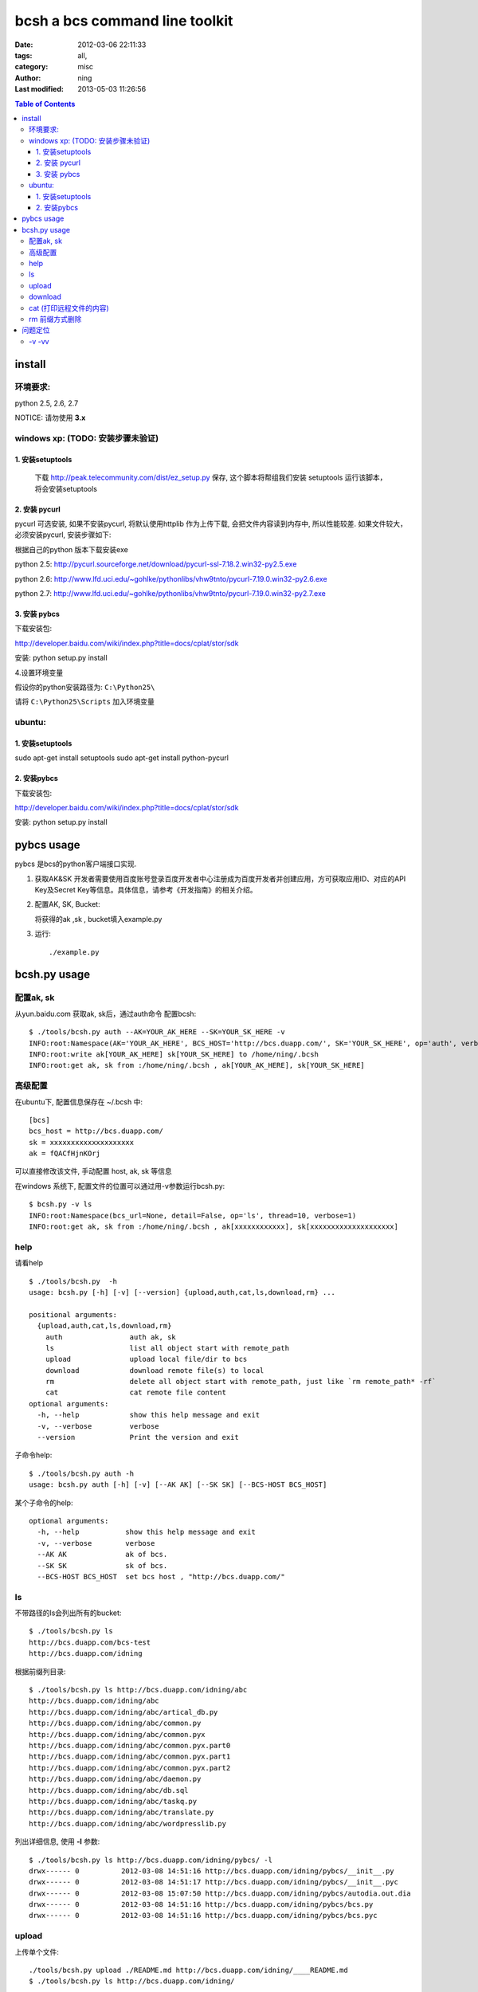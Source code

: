 bcsh a bcs command line toolkit
###############################

:date: 2012-03-06 22:11:33
:tags: all, 
:category: misc
:author: ning
:Last modified: 2013-05-03 11:26:56


.. contents:: Table of Contents

install 
=======


环境要求:
---------

python 2.5, 2.6, 2.7

NOTICE: 请勿使用 **3.x**


windows xp: (TODO: 安装步骤未验证)
----------------------------------

1. 安装setuptools
+++++++++++++++++

 下载 http://peak.telecommunity.com/dist/ez_setup.py  保存, 这个脚本将帮组我们安装 setuptools
 运行该脚本，将会安装setuptools

2. 安装 pycurl
++++++++++++++

pycurl 可选安装, 如果不安装pycurl, 将默认使用httplib 作为上传下载, 会把文件内容读到内存中, 所以性能较差.
如果文件较大，必须安装pycurl, 安装步骤如下:


根据自己的python 版本下载安装exe

python 2.5: http://pycurl.sourceforge.net/download/pycurl-ssl-7.18.2.win32-py2.5.exe

python 2.6: http://www.lfd.uci.edu/~gohlke/pythonlibs/vhw9tnto/pycurl-7.19.0.win32-py2.6.exe

python 2.7: http://www.lfd.uci.edu/~gohlke/pythonlibs/vhw9tnto/pycurl-7.19.0.win32-py2.7.exe


3. 安装 pybcs
+++++++++++++

下载安装包: 

http://developer.baidu.com/wiki/index.php?title=docs/cplat/stor/sdk

安装:
python setup.py install 

4.设置环境变量

假设你的python安装路径为: ``C:\Python25\``

请将 ``C:\Python25\Scripts`` 加入环境变量

ubuntu: 
-------

1. 安装setuptools
+++++++++++++++++

sudo apt-get install setuptools
sudo apt-get install python-pycurl

2. 安装pybcs
++++++++++++

下载安装包: 

http://developer.baidu.com/wiki/index.php?title=docs/cplat/stor/sdk

安装:
python setup.py install 

pybcs usage
===========

pybcs 是bcs的python客户端接口实现. 

1. 获取AK&SK
   开发者需要使用百度账号登录百度开发者中心注册成为百度开发者并创建应用，方可获取应用ID、对应的API Key及Secret Key等信息。具体信息，请参考《开发指南》的相关介绍。

2. 配置AK, SK, Bucket: 

   将获得的ak ,sk , bucket填入example.py 

3. 运行::
  
    ./example.py

bcsh.py usage 
=============

配置ak, sk
----------

从yun.baidu.com 获取ak, sk后，通过auth命令 配置bcsh::

    $ ./tools/bcsh.py auth --AK=YOUR_AK_HERE --SK=YOUR_SK_HERE -v
    INFO:root:Namespace(AK='YOUR_AK_HERE', BCS_HOST='http://bcs.duapp.com/', SK='YOUR_SK_HERE', op='auth', verbose=1)
    INFO:root:write ak[YOUR_AK_HERE] sk[YOUR_SK_HERE] to /home/ning/.bcsh
    INFO:root:get ak, sk from :/home/ning/.bcsh , ak[YOUR_AK_HERE], sk[YOUR_SK_HERE]

高级配置
--------

在ubuntu下, 配置信息保存在 ~/.bcsh 中::

    [bcs]
    bcs_host = http://bcs.duapp.com/
    sk = xxxxxxxxxxxxxxxxxxxx
    ak = fQACfHjnKOrj

可以直接修改该文件, 手动配置 host, ak, sk 等信息

在windows 系统下, 配置文件的位置可以通过用-v参数运行bcsh.py::

    $ bcsh.py -v ls
    INFO:root:Namespace(bcs_url=None, detail=False, op='ls', thread=10, verbose=1)
    INFO:root:get ak, sk from :/home/ning/.bcsh , ak[xxxxxxxxxxxx], sk[xxxxxxxxxxxxxxxxxxxx]


help
----
请看help ::

    $ ./tools/bcsh.py  -h
    usage: bcsh.py [-h] [-v] [--version] {upload,auth,cat,ls,download,rm} ...
    
    positional arguments:
      {upload,auth,cat,ls,download,rm}
        auth                auth ak, sk
        ls                  list all object start with remote_path
        upload              upload local file/dir to bcs
        download            download remote file(s) to local
        rm                  delete all object start with remote_path, just like `rm remote_path* -rf`
        cat                 cat remote file content
    optional arguments:
      -h, --help            show this help message and exit
      -v, --verbose         verbose
      --version             Print the version and exit

子命令help::

    $ ./tools/bcsh.py auth -h
    usage: bcsh.py auth [-h] [-v] [--AK AK] [--SK SK] [--BCS-HOST BCS_HOST]

某个子命令的help::

    optional arguments:
      -h, --help           show this help message and exit
      -v, --verbose        verbose
      --AK AK              ak of bcs.
      --SK SK              sk of bcs.
      --BCS-HOST BCS_HOST  set bcs host , "http://bcs.duapp.com/"

ls
--

不带路径的ls会列出所有的bucket::

    $ ./tools/bcsh.py ls
    http://bcs.duapp.com/bcs-test
    http://bcs.duapp.com/idning


根据前缀列目录::

    $ ./tools/bcsh.py ls http://bcs.duapp.com/idning/abc
    http://bcs.duapp.com/idning/abc
    http://bcs.duapp.com/idning/abc/artical_db.py
    http://bcs.duapp.com/idning/abc/common.py
    http://bcs.duapp.com/idning/abc/common.pyx
    http://bcs.duapp.com/idning/abc/common.pyx.part0
    http://bcs.duapp.com/idning/abc/common.pyx.part1
    http://bcs.duapp.com/idning/abc/common.pyx.part2
    http://bcs.duapp.com/idning/abc/daemon.py
    http://bcs.duapp.com/idning/abc/db.sql
    http://bcs.duapp.com/idning/abc/taskq.py
    http://bcs.duapp.com/idning/abc/translate.py
    http://bcs.duapp.com/idning/abc/wordpresslib.py

列出详细信息, 使用 **-l**  参数::

    $ ./tools/bcsh.py ls http://bcs.duapp.com/idning/pybcs/ -l
    drwx------ 0          2012-03-08 14:51:16 http://bcs.duapp.com/idning/pybcs/__init__.py
    drwx------ 0          2012-03-08 14:51:17 http://bcs.duapp.com/idning/pybcs/__init__.pyc
    drwx------ 0          2012-03-08 15:07:50 http://bcs.duapp.com/idning/pybcs/autodia.out.dia
    drwx------ 0          2012-03-08 14:51:16 http://bcs.duapp.com/idning/pybcs/bcs.py
    drwx------ 0          2012-03-08 14:51:16 http://bcs.duapp.com/idning/pybcs/bcs.pyc

upload
------
上传单个文件::

    ./tools/bcsh.py upload ./README.md http://bcs.duapp.com/idning/____README.md
    $ ./tools/bcsh.py ls http://bcs.duapp.com/idning/
    ...
    http://bcs.duapp.com/idning/abc/daemon.py
    http://bcs.duapp.com/idning/abc/db.sql
    http://bcs.duapp.com/idning/____README.md

上传目录:  使用 **-r** 参数::

    $ ./tools/bcsh.py upload ./docs/ http://bcs.duapp.com/idning/pybcs -r
    $ ./tools/bcsh.py ls http://bcs.duapp.com/idning/pybcs
    http://bcs.duapp.com/idning/pybcs/__init__.py
    http://bcs.duapp.com/idning/pybcs/__init__.pyc
    http://bcs.duapp.com/idning/pybcs/autodia.out.dia
    http://bcs.duapp.com/idning/pybcs/bcs.py
    http://bcs.duapp.com/idning/pybcs/bcs.pyc
    http://bcs.duapp.com/idning/pybcs/bcsh-usage.rst
    http://bcs.duapp.com/idning/pybcs/bucket.py
    http://bcs.duapp.com/idning/pybcs/bucket.pyc
    http://bcs.duapp.com/idning/pybcs/common.py
    http://bcs.duapp.com/idning/pybcs/common.pyc
    http://bcs.duapp.com/idning/pybcs/config.pyc
    http://bcs.duapp.com/idning/pybcs/httpc.py
    http://bcs.duapp.com/idning/pybcs/httpc.pyc
    http://bcs.duapp.com/idning/pybcs/object.py
    http://bcs.duapp.com/idning/pybcs/object.pyc

download
--------
下载单个文件::

    $ ./tools/bcsh.py download http://bcs.duapp.com/idning/pybcs/__init__.py /tmp/x

下载目录, 使用 **-r** 参数::

    $ ./tools/bcsh.py download http://bcs.duapp.com/idning/pybcs/ pybcs.tmp -r
    $ ls pybcs.tmp/
    autodia.out.dia  bcs.py   bucket.py   common.py   config.pyc  httpc.pyc    __init__.pyc  object.pyc
    bcsh-usage.rst   bcs.pyc  bucket.pyc  common.pyc  httpc.py    __init__.py  object.py

cat  (打印远程文件的内容)
-------------------------

使用方法::

    $ ./tools/bcsh.py cat http://bcs.duapp.com/idning/pybcs/__init__.py

rm 前缀方式删除
---------------
删除前缀为 xxxx 的所有文件, 因为bcs 是异步删除，有一定延时:: 

    $ ./tools/bcsh.py rm -v http://bcs.duapp.com/idning/pybcs/ 
    INFO:root:Namespace(dry_run=False, op='rm', recursive=False, remote_path='http://bcs.duapp.com/idning/pybcs/', verbose=1)
    INFO:root:get ak, sk from :/home/ning/.bcsh , ak[YOUR_AK_HERE], sk[YOUR_SK_HERE]
    [INFO] pycurl -X GET "http://bcs.duapp.com/idning/?sign=MBO:YOUR_AK_HERE:YTEcE3OIX7jezAUc9mktcUQuu9k%3D&start=0&prefix=%2Fpybcs%2F&limit=100" 
    [INFO] pycurl -X DELETE "http://bcs.duapp.com/idning/pybcs/__init__.py?sign=MBO:YOUR_AK_HERE:flw0%2BtCjl8MrkfKb9q5ARSpwmS8%3D" 
    ...
    [INFO] pycurl -X DELETE "http://bcs.duapp.com/idning/pybcs/__init__.pyc?sign=MBO:YOUR_AK_HERE:dNmVOn8NydcUej0btZMkEI50A6s%3D" 


问题定位
========

-v -vv
------
使用-v 和-vv 会打印和服务器端的详细交互信息

如 ::

    $ ./tools/bcsh.py rm -v http://bcs.duapp.com/idning/pybcs/ 
    INFO:root:Namespace(dry_run=False, op='rm', recursive=False, remote_path='http://bcs.duapp.com/idning/pybcs/', verbose=1)
    INFO:root:get ak, sk from :/home/ning/.bcsh , ak[YOUR_AK_HERE], sk[YOUR_SK_HERE]

